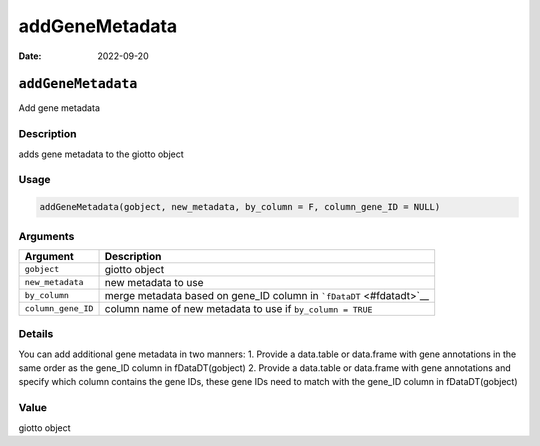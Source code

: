 ===============
addGeneMetadata
===============

:Date: 2022-09-20

``addGeneMetadata``
===================

Add gene metadata

Description
-----------

adds gene metadata to the giotto object

Usage
-----

.. code:: r

   addGeneMetadata(gobject, new_metadata, by_column = F, column_gene_ID = NULL)

Arguments
---------

+-------------------------------+--------------------------------------+
| Argument                      | Description                          |
+===============================+======================================+
| ``gobject``                   | giotto object                        |
+-------------------------------+--------------------------------------+
| ``new_metadata``              | new metadata to use                  |
+-------------------------------+--------------------------------------+
| ``by_column``                 | merge metadata based on gene_ID      |
|                               | column in ```fDataDT`` <#fdatadt>`__ |
+-------------------------------+--------------------------------------+
| ``column_gene_ID``            | column name of new metadata to use   |
|                               | if ``by_column = TRUE``              |
+-------------------------------+--------------------------------------+

Details
-------

You can add additional gene metadata in two manners: 1. Provide a
data.table or data.frame with gene annotations in the same order as the
gene_ID column in fDataDT(gobject) 2. Provide a data.table or data.frame
with gene annotations and specify which column contains the gene IDs,
these gene IDs need to match with the gene_ID column in fDataDT(gobject)

Value
-----

giotto object
